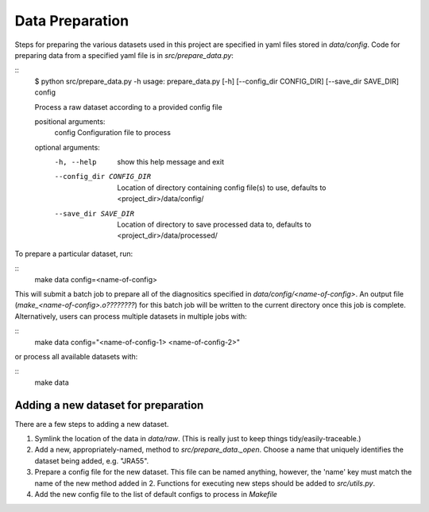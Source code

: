 Data Preparation
================

Steps for preparing the various datasets used in this project are specified in yaml files stored in `data/config`. Code for preparing data from a specified yaml file is in `src/prepare_data.py`:

::
   $ python src/prepare_data.py -h
   usage: prepare_data.py [-h] [--config_dir CONFIG_DIR] [--save_dir SAVE_DIR] config

   Process a raw dataset according to a provided config file

   positional arguments:
     config                Configuration file to process

   optional arguments:
     -h, --help            show this help message and exit
     --config_dir CONFIG_DIR
                           Location of directory containing config file(s) to use,
                           defaults to <project_dir>/data/config/
     --save_dir SAVE_DIR   Location of directory to save processed data to, defaults to
                        <project_dir>/data/processed/

To prepare a particular dataset, run:

::
   make data config=<name-of-config>

This will submit a batch job to prepare all of the diagnositics specified in `data/config/<name-of-config>`. An output file (`make_<name-of-config>.o????????`) for this batch job will be written to the current directory once this job is complete. Alternatively, users can process multiple datasets in multiple jobs with:

::
   make data config="<name-of-config-1> <name-of-config-2>"

or process all available datasets with:

::
   make data

Adding a new dataset for preparation
------------------------------------
There are a few steps to adding a new dataset.

#. Symlink the location of the data in `data/raw`. (This is really just to keep things tidy/easily-traceable.)
#. Add a new, appropriately-named, method to `src/prepare_data._open`. Choose a name that uniquely identifies the dataset being added, e.g. "JRA55".
#. Prepare a config file for the new dataset. This file can be named anything, however, the 'name' key must match the name of the new method added in 2. Functions for executing new steps should be added to `src/utils.py`.
#. Add the new config file to the list of default configs to process in `Makefile`
